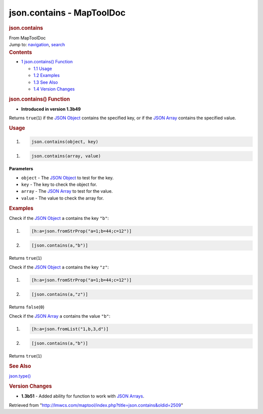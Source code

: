 ==========================
json.contains - MapToolDoc
==========================

.. contents::
   :depth: 3
..

.. container:: noprint
   :name: mw-page-base

.. container:: noprint
   :name: mw-head-base

.. container:: mw-body
   :name: content

   .. container:: mw-indicators

   .. rubric:: json.contains
      :name: firstHeading
      :class: firstHeading

   .. container:: mw-body-content
      :name: bodyContent

      .. container::
         :name: siteSub

         From MapToolDoc

      .. container::
         :name: contentSub

      .. container:: mw-jump
         :name: jump-to-nav

         Jump to: `navigation <#mw-head>`__, `search <#p-search>`__

      .. container:: mw-content-ltr
         :name: mw-content-text

         .. container:: toc
            :name: toc

            .. container::
               :name: toctitle

               .. rubric:: Contents
                  :name: contents

            -  `1 json.contains()
               Function <#json.contains.28.29_Function>`__

               -  `1.1 Usage <#Usage>`__
               -  `1.2 Examples <#Examples>`__
               -  `1.3 See Also <#See_Also>`__
               -  `1.4 Version Changes <#Version_Changes>`__

         .. rubric:: json.contains() Function
            :name: json.contains-function

         .. container:: template_version

            • **Introduced in version 1.3b49**

         .. container:: template_description

            Returns ``true``\ (``1``) if the `JSON
            Object <JSON_Object>`__ contains the specified
            key, or if the `JSON Array <JSON_Array>`__
            contains the specified value.

         .. rubric:: Usage
            :name: usage

         .. container:: mw-geshi mw-code mw-content-ltr

            .. container:: mtmacro source-mtmacro

               #. .. code-block:: none

                     json.contains(object, key)

         .. container:: mw-geshi mw-code mw-content-ltr

            .. container:: mtmacro source-mtmacro

               #. .. code-block:: none

                     json.contains(array, value)

         **Parameters**

         -  ``object`` - The `JSON Object <JSON_Object>`__
            to test for the key.
         -  ``key`` - The key to check the object for.
         -  ``array`` - The `JSON Array <JSON_Array>`__ to
            test for the value.
         -  ``value`` - The value to check the array for.

         .. rubric:: Examples
            :name: examples

         .. container:: template_examples

            Check if the `JSON Object <JSON_Object>`__
            ``a`` contains the key ``"b"``:

            .. container:: mw-geshi mw-code mw-content-ltr

               .. container:: mtmacro source-mtmacro

                  #. .. code-block:: none

                        [h:a=json.fromStrProp("a=1;b=44;c=12")]

                  #. .. code-block:: none

                        [json.contains(a,"b")]

            Returns ``true``\ (``1``)

            Check if the `JSON Object <JSON_Object>`__
            ``a`` contains the key ``"z"``:

            .. container:: mw-geshi mw-code mw-content-ltr

               .. container:: mtmacro source-mtmacro

                  #. .. code-block:: none

                        [h:a=json.fromStrProp("a=1;b=44;c=12")]

                  #. .. code-block:: none

                        [json.contains(a,"z")]

            Returns ``false``\ (``0``)

            Check if the `JSON Array <JSON_Array>`__ ``a``
            contains the value ``"b"``:

            .. container:: mw-geshi mw-code mw-content-ltr

               .. container:: mtmacro source-mtmacro

                  #. .. code-block:: none

                        [h:a=json.fromList("1,b,3,d")]

                  #. .. code-block:: none

                        [json.contains(a,"b")]

            Returns ``true``\ (``1``)

         .. rubric:: See Also
            :name: see-also

         .. container:: template_also

            `json.type() <json.type>`__

         .. rubric:: Version Changes
            :name: version-changes

         .. container:: template_changes

            -  **1.3b51** - Added ability for function to work with
               `JSON Arrays <JSON_Array>`__.

      .. container:: printfooter

         Retrieved from
         "http://lmwcs.com/maptool/index.php?title=json.contains&oldid=2509"

